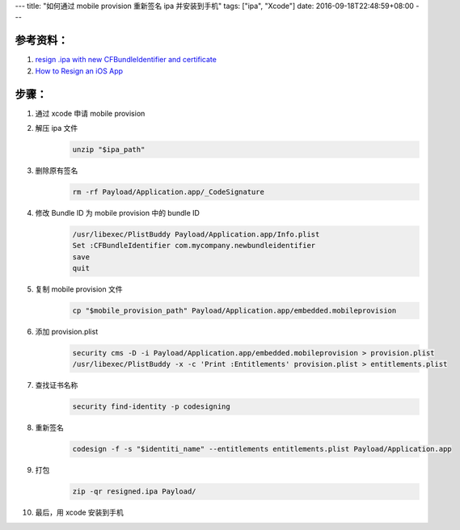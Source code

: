 ---
title: "如何通过 mobile provision 重新签名 ipa 并安装到手机"
tags: ["ipa", "Xcode"]
date: 2016-09-18T22:48:59+08:00
---

##########
参考资料：
##########

1. `resign .ipa with new CFBundleIdentifier and certificate`_
2. `How to Resign an iOS App`_

######
步骤：
######

1. 通过 xcode 申请 mobile provision

2. 解压 ipa 文件
    .. code-block:: shell

        unzip "$ipa_path"

3. 删除原有签名
    .. code-block:: shell

        rm -rf Payload/Application.app/_CodeSignature

4. 修改 Bundle ID 为 mobile provision 中的 bundle ID
    .. code-block:: shell

        /usr/libexec/PlistBuddy Payload/Application.app/Info.plist
        Set :CFBundleIdentifier com.mycompany.newbundleidentifier
        save
        quit

5. 复制 mobile provision 文件
    .. code-block:: shell

        cp "$mobile_provision_path" Payload/Application.app/embedded.mobileprovision

6. 添加 provision.plist
    .. code-block:: shell

        security cms -D -i Payload/Application.app/embedded.mobileprovision > provision.plist
        /usr/libexec/PlistBuddy -x -c 'Print :Entitlements' provision.plist > entitlements.plist

7. 查找证书名称
    .. code-block:: shell

        security find-identity -p codesigning

8. 重新签名
    .. code-block:: shell

        codesign -f -s "$identiti_name" --entitlements entitlements.plist Payload/Application.app

9. 打包
    .. code-block:: shell

        zip -qr resigned.ipa Payload/

10. 最后，用 xcode 安装到手机


.. _resign .ipa with new CFBundleIdentifier and certificate: https://coderwall.com/p/qwqpnw/resign-ipa-with-new-cfbundleidentifier-and-certificate
.. _How to Resign an iOS App: https://stackoverflow.com/a/37172815
